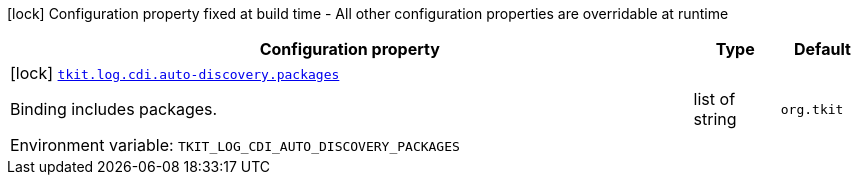 :summaryTableId: tkit-quarkus-log-cdi-build
[.configuration-legend]
icon:lock[title=Fixed at build time] Configuration property fixed at build time - All other configuration properties are overridable at runtime
[.configuration-reference.searchable, cols="80,.^10,.^10"]
|===

h|[.header-title]##Configuration property##
h|Type
h|Default

a|icon:lock[title=Fixed at build time] [[tkit-quarkus-log-cdi_tkit-log-cdi-auto-discovery-packages]] [.property-path]##link:#tkit-quarkus-log-cdi_tkit-log-cdi-auto-discovery-packages[`tkit.log.cdi.auto-discovery.packages`]##

[.description]
--
Binding includes packages.


ifdef::add-copy-button-to-env-var[]
Environment variable: env_var_with_copy_button:+++TKIT_LOG_CDI_AUTO_DISCOVERY_PACKAGES+++[]
endif::add-copy-button-to-env-var[]
ifndef::add-copy-button-to-env-var[]
Environment variable: `+++TKIT_LOG_CDI_AUTO_DISCOVERY_PACKAGES+++`
endif::add-copy-button-to-env-var[]
--
|list of string
|`org.tkit`

|===


:!summaryTableId:
